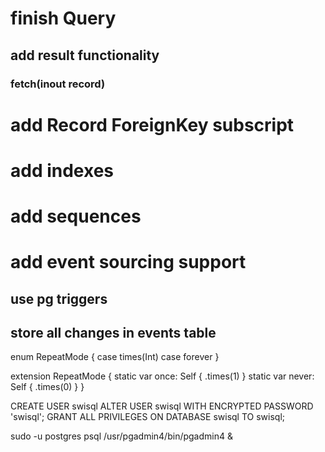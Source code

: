 * finish Query
** add result functionality
*** fetch(inout record)
* add Record ForeignKey subscript
* add indexes
* add sequences
* add event sourcing support
** use pg triggers
** store all changes in events table

enum RepeatMode {
  case times(Int)
  case forever
}

extension RepeatMode {
  static var once: Self { .times(1) }
  static var never: Self { .times(0) }
}

CREATE USER swisql
ALTER USER swisql WITH ENCRYPTED PASSWORD 'swisql';
GRANT ALL PRIVILEGES ON DATABASE swisql TO swisql;

sudo -u postgres psql
/usr/pgadmin4/bin/pgadmin4 &

